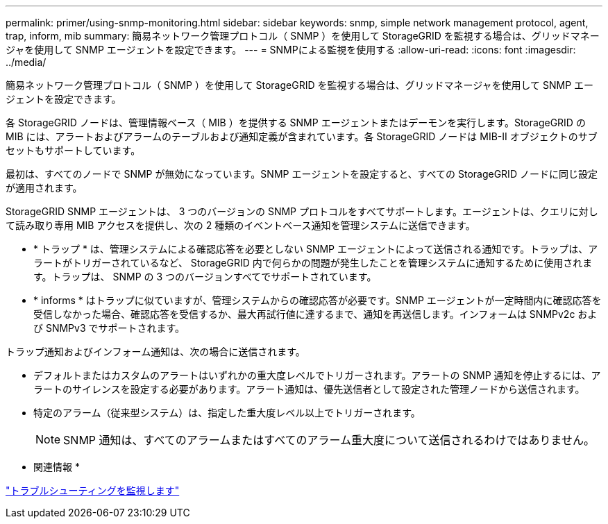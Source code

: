 ---
permalink: primer/using-snmp-monitoring.html 
sidebar: sidebar 
keywords: snmp, simple network management protocol, agent, trap, inform, mib 
summary: 簡易ネットワーク管理プロトコル（ SNMP ）を使用して StorageGRID を監視する場合は、グリッドマネージャを使用して SNMP エージェントを設定できます。 
---
= SNMPによる監視を使用する
:allow-uri-read: 
:icons: font
:imagesdir: ../media/


[role="lead"]
簡易ネットワーク管理プロトコル（ SNMP ）を使用して StorageGRID を監視する場合は、グリッドマネージャを使用して SNMP エージェントを設定できます。

各 StorageGRID ノードは、管理情報ベース（ MIB ）を提供する SNMP エージェントまたはデーモンを実行します。StorageGRID の MIB には、アラートおよびアラームのテーブルおよび通知定義が含まれています。各 StorageGRID ノードは MIB-II オブジェクトのサブセットもサポートしています。

最初は、すべてのノードで SNMP が無効になっています。SNMP エージェントを設定すると、すべての StorageGRID ノードに同じ設定が適用されます。

StorageGRID SNMP エージェントは、 3 つのバージョンの SNMP プロトコルをすべてサポートします。エージェントは、クエリに対して読み取り専用 MIB アクセスを提供し、次の 2 種類のイベントベース通知を管理システムに送信できます。

* * トラップ * は、管理システムによる確認応答を必要としない SNMP エージェントによって送信される通知です。トラップは、アラートがトリガーされているなど、 StorageGRID 内で何らかの問題が発生したことを管理システムに通知するために使用されます。トラップは、 SNMP の 3 つのバージョンすべてでサポートされています。
* * informs * はトラップに似ていますが、管理システムからの確認応答が必要です。SNMP エージェントが一定時間内に確認応答を受信しなかった場合、確認応答を受信するか、最大再試行値に達するまで、通知を再送信します。インフォームは SNMPv2c および SNMPv3 でサポートされます。


トラップ通知およびインフォーム通知は、次の場合に送信されます。

* デフォルトまたはカスタムのアラートはいずれかの重大度レベルでトリガーされます。アラートの SNMP 通知を停止するには、アラートのサイレンスを設定する必要があります。アラート通知は、優先送信者として設定された管理ノードから送信されます。
* 特定のアラーム（従来型システム）は、指定した重大度レベル以上でトリガーされます。
+

NOTE: SNMP 通知は、すべてのアラームまたはすべてのアラーム重大度について送信されるわけではありません。



* 関連情報 *

link:../monitor/index.html["トラブルシューティングを監視します"]
